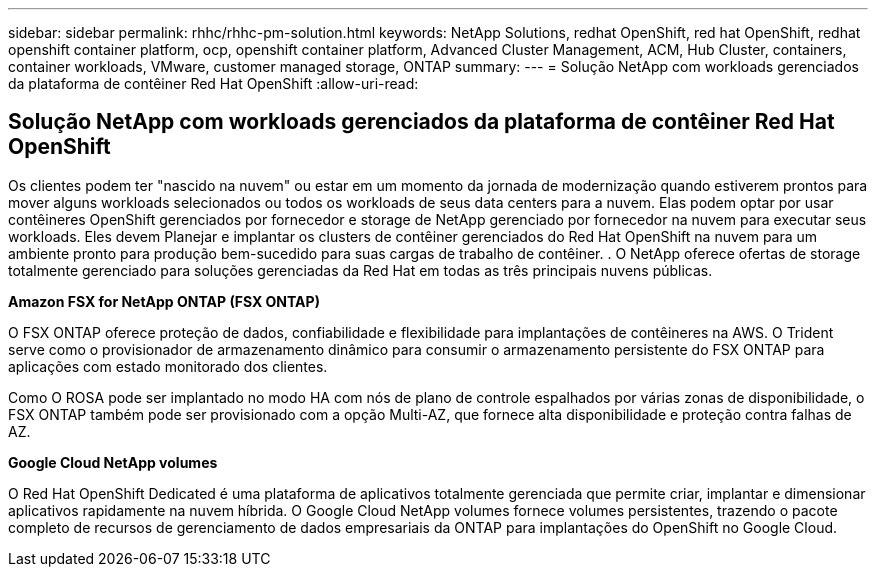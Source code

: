 ---
sidebar: sidebar 
permalink: rhhc/rhhc-pm-solution.html 
keywords: NetApp Solutions, redhat OpenShift, red hat OpenShift, redhat openshift container platform, ocp, openshift container platform, Advanced Cluster Management, ACM, Hub Cluster, containers, container workloads, VMware, customer managed storage, ONTAP 
summary:  
---
= Solução NetApp com workloads gerenciados da plataforma de contêiner Red Hat OpenShift
:allow-uri-read: 




== Solução NetApp com workloads gerenciados da plataforma de contêiner Red Hat OpenShift

[role="lead"]
Os clientes podem ter "nascido na nuvem" ou estar em um momento da jornada de modernização quando estiverem prontos para mover alguns workloads selecionados ou todos os workloads de seus data centers para a nuvem. Elas podem optar por usar contêineres OpenShift gerenciados por fornecedor e storage de NetApp gerenciado por fornecedor na nuvem para executar seus workloads. Eles devem Planejar e implantar os clusters de contêiner gerenciados do Red Hat OpenShift na nuvem para um ambiente pronto para produção bem-sucedido para suas cargas de trabalho de contêiner. . O NetApp oferece ofertas de storage totalmente gerenciado para soluções gerenciadas da Red Hat em todas as três principais nuvens públicas.

*Amazon FSX for NetApp ONTAP (FSX ONTAP)*

O FSX ONTAP oferece proteção de dados, confiabilidade e flexibilidade para implantações de contêineres na AWS. O Trident serve como o provisionador de armazenamento dinâmico para consumir o armazenamento persistente do FSX ONTAP para aplicações com estado monitorado dos clientes.

Como O ROSA pode ser implantado no modo HA com nós de plano de controle espalhados por várias zonas de disponibilidade, o FSX ONTAP também pode ser provisionado com a opção Multi-AZ, que fornece alta disponibilidade e proteção contra falhas de AZ.

*Google Cloud NetApp volumes*

O Red Hat OpenShift Dedicated é uma plataforma de aplicativos totalmente gerenciada que permite criar, implantar e dimensionar aplicativos rapidamente na nuvem híbrida. O Google Cloud NetApp volumes fornece volumes persistentes, trazendo o pacote completo de recursos de gerenciamento de dados empresariais da ONTAP para implantações do OpenShift no Google Cloud.
